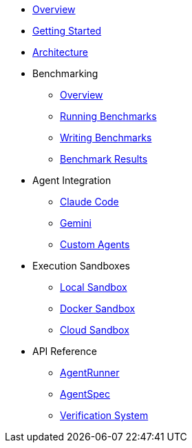 * xref:index.adoc[Overview]
* xref:getting-started.adoc[Getting Started]
* xref:architecture.adoc[Architecture]
* Benchmarking
** xref:benchmarks/overview.adoc[Overview]
** xref:benchmarks/running-benchmarks.adoc[Running Benchmarks]
** xref:benchmarks/writing-benchmarks.adoc[Writing Benchmarks]
** link:/benchmarks/[Benchmark Results,window=_blank]
* Agent Integration
** xref:agents/claude-code.adoc[Claude Code]
** xref:agents/gemini.adoc[Gemini]
** xref:agents/custom-agents.adoc[Custom Agents]
* Execution Sandboxes
** xref:sandboxes/local.adoc[Local Sandbox]
** xref:sandboxes/docker.adoc[Docker Sandbox]
** xref:sandboxes/cloud.adoc[Cloud Sandbox]
* API Reference
** xref:api/agent-runner.adoc[AgentRunner]
** xref:api/agent-spec.adoc[AgentSpec]
** xref:api/verification.adoc[Verification System]